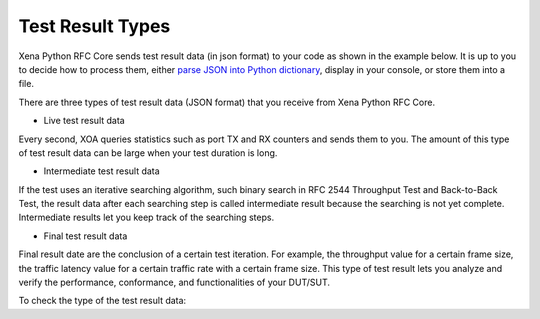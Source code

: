 Test Result Types
=================

Xena Python RFC Core sends test result data (in json format) to your code as shown in the example below. It is up to you to decide how to process them, either `parse JSON into Python dictionary <https://docs.python.org/3/library/json.html>`_, display in your console, or store them into a file.

.. code-block:: python
    :caption: Receive test result data

    async for stats_data in ctrl.listen_changes(execution_id, _filter={types.EMsgType.STATISTICS}):
        print(stats_data)


There are three types of test result data (JSON format) that you receive from Xena Python RFC Core. 

* Live test result data

Every second, XOA queries statistics such as port TX and RX counters and sends them to you. The amount of this type of test result data can be large when your test duration is long.

* Intermediate test result data

If the test uses an iterative searching algorithm, such binary search in RFC 2544 Throughput Test and Back-to-Back Test, the result data after each searching step is called intermediate result because the searching is not yet complete. Intermediate results let you keep track of the searching steps.

* Final test result data

Final result date are the conclusion of a certain test iteration. For example, the throughput value for a certain frame size, the traffic latency value for a certain traffic rate with a certain frame size. This type of test result lets you analyze and verify the performance, conformance, and functionalities of your DUT/SUT.


To check the type of the test result data:

.. code-block:: python
    :caption: Check the type of the test result data

    # The example here only shows a print of test result data.
    async for stats_data in ctrl.listen_changes(execution_id, _filter={types.EMsgType.STATISTICS}):
        if stats_data.is_final == True:
            # This is final result
        else:
            ...
